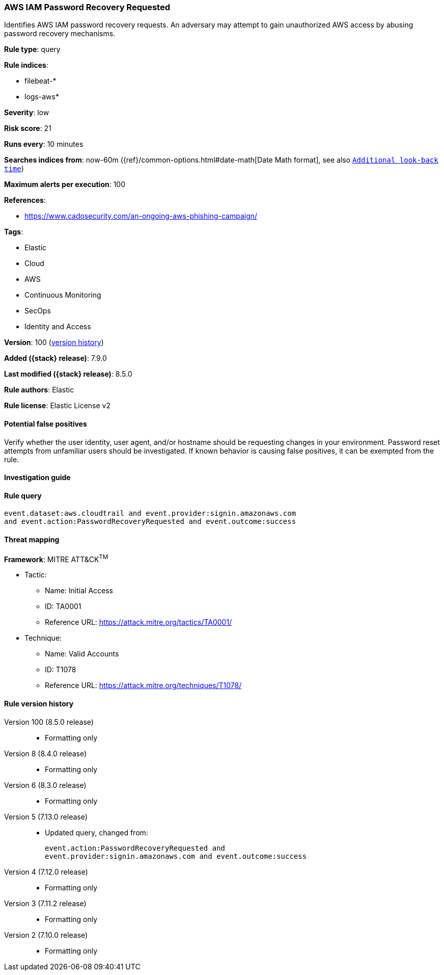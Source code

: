 [[aws-iam-password-recovery-requested]]
=== AWS IAM Password Recovery Requested

Identifies AWS IAM password recovery requests. An adversary may attempt to gain unauthorized AWS access by abusing password recovery mechanisms.

*Rule type*: query

*Rule indices*:

* filebeat-*
* logs-aws*

*Severity*: low

*Risk score*: 21

*Runs every*: 10 minutes

*Searches indices from*: now-60m ({ref}/common-options.html#date-math[Date Math format], see also <<rule-schedule, `Additional look-back time`>>)

*Maximum alerts per execution*: 100

*References*:

* https://www.cadosecurity.com/an-ongoing-aws-phishing-campaign/

*Tags*:

* Elastic
* Cloud
* AWS
* Continuous Monitoring
* SecOps
* Identity and Access

*Version*: 100 (<<aws-iam-password-recovery-requested-history, version history>>)

*Added ({stack} release)*: 7.9.0

*Last modified ({stack} release)*: 8.5.0

*Rule authors*: Elastic

*Rule license*: Elastic License v2

==== Potential false positives

Verify whether the user identity, user agent, and/or hostname should be requesting changes in your environment. Password reset attempts from unfamiliar users should be investigated. If known behavior is causing false positives, it can be exempted from the rule.

==== Investigation guide


[source,markdown]
----------------------------------

----------------------------------


==== Rule query


[source,js]
----------------------------------
event.dataset:aws.cloudtrail and event.provider:signin.amazonaws.com
and event.action:PasswordRecoveryRequested and event.outcome:success
----------------------------------

==== Threat mapping

*Framework*: MITRE ATT&CK^TM^

* Tactic:
** Name: Initial Access
** ID: TA0001
** Reference URL: https://attack.mitre.org/tactics/TA0001/
* Technique:
** Name: Valid Accounts
** ID: T1078
** Reference URL: https://attack.mitre.org/techniques/T1078/

[[aws-iam-password-recovery-requested-history]]
==== Rule version history

Version 100 (8.5.0 release)::
* Formatting only

Version 8 (8.4.0 release)::
* Formatting only

Version 6 (8.3.0 release)::
* Formatting only

Version 5 (7.13.0 release)::
* Updated query, changed from:
+
[source, js]
----------------------------------
event.action:PasswordRecoveryRequested and
event.provider:signin.amazonaws.com and event.outcome:success
----------------------------------

Version 4 (7.12.0 release)::
* Formatting only

Version 3 (7.11.2 release)::
* Formatting only

Version 2 (7.10.0 release)::
* Formatting only

